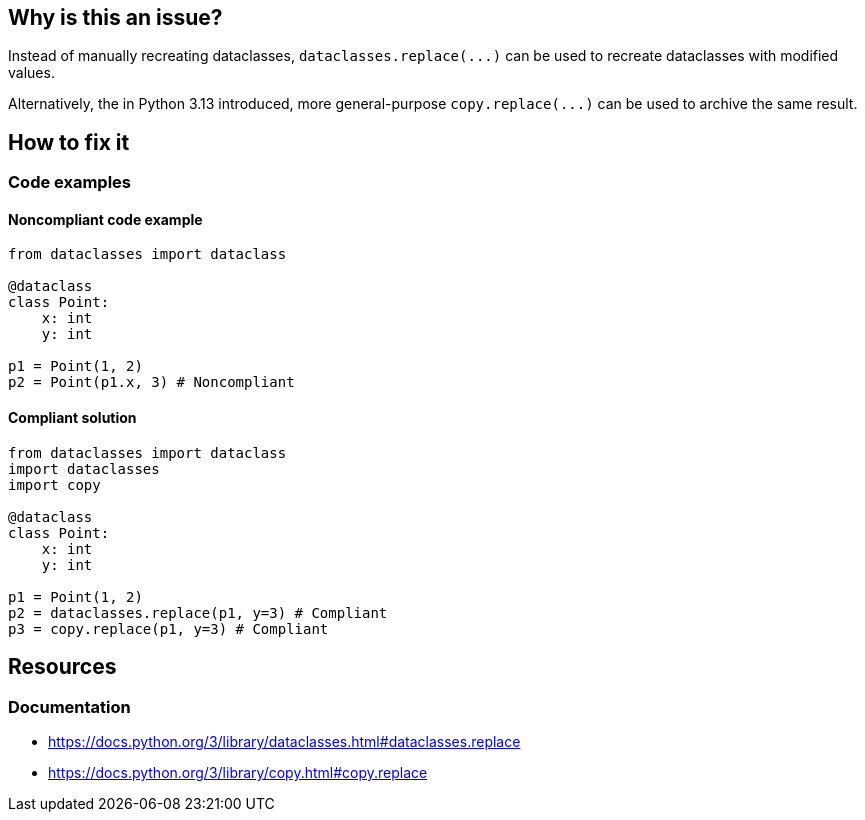 == Why is this an issue?

Instead of manually recreating dataclasses, ``++dataclasses.replace(...)++`` can be used to recreate dataclasses with modified values.

Alternatively, the in Python 3.13 introduced, more general-purpose ``++copy.replace(...)++`` can be used to archive the same result.


== How to fix it

=== Code examples

==== Noncompliant code example

[source,python,diff-id=1,diff-type=noncompliant]
----
from dataclasses import dataclass

@dataclass
class Point:
    x: int
    y: int

p1 = Point(1, 2)
p2 = Point(p1.x, 3) # Noncompliant
----

==== Compliant solution

[source,python,diff-id=1,diff-type=compliant]
----
from dataclasses import dataclass
import dataclasses
import copy

@dataclass
class Point:
    x: int
    y: int

p1 = Point(1, 2)
p2 = dataclasses.replace(p1, y=3) # Compliant
p3 = copy.replace(p1, y=3) # Compliant
----

//=== Pitfalls

//=== Going the extra mile


== Resources
=== Documentation

* https://docs.python.org/3/library/dataclasses.html#dataclasses.replace 
* https://docs.python.org/3/library/copy.html#copy.replace
//=== Articles & blog posts
//=== Conference presentations
//=== Standards
//=== External coding guidelines
//=== Benchmarks
